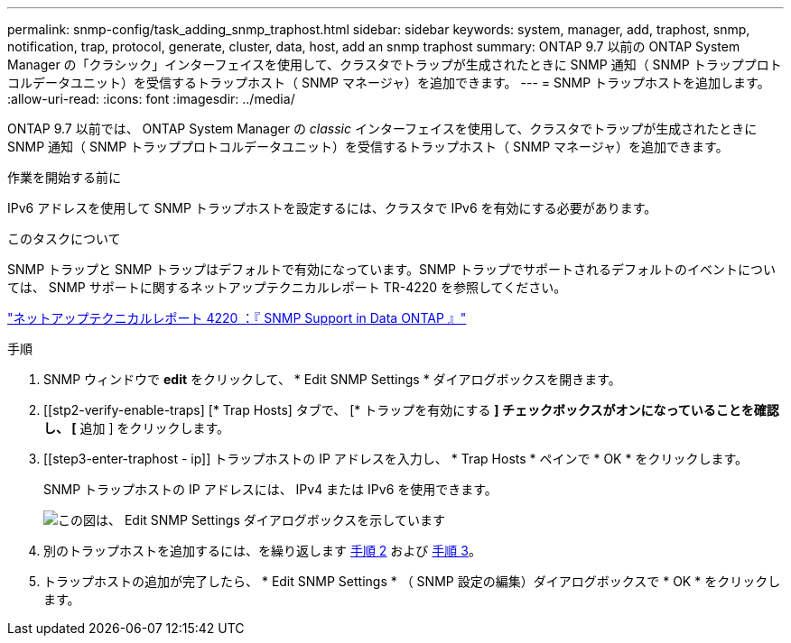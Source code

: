 ---
permalink: snmp-config/task_adding_snmp_traphost.html 
sidebar: sidebar 
keywords: system, manager, add, traphost, snmp, notification, trap, protocol, generate, cluster, data, host, add an snmp traphost 
summary: ONTAP 9.7 以前の ONTAP System Manager の「クラシック」インターフェイスを使用して、クラスタでトラップが生成されたときに SNMP 通知（ SNMP トラッププロトコルデータユニット）を受信するトラップホスト（ SNMP マネージャ）を追加できます。 
---
= SNMP トラップホストを追加します。
:allow-uri-read: 
:icons: font
:imagesdir: ../media/


[role="lead"]
ONTAP 9.7 以前では、 ONTAP System Manager の _classic_ インターフェイスを使用して、クラスタでトラップが生成されたときに SNMP 通知（ SNMP トラッププロトコルデータユニット）を受信するトラップホスト（ SNMP マネージャ）を追加できます。

.作業を開始する前に
IPv6 アドレスを使用して SNMP トラップホストを設定するには、クラスタで IPv6 を有効にする必要があります。

.このタスクについて
SNMP トラップと SNMP トラップはデフォルトで有効になっています。SNMP トラップでサポートされるデフォルトのイベントについては、 SNMP サポートに関するネットアップテクニカルレポート TR-4220 を参照してください。

http://www.netapp.com/us/media/tr-4220.pdf["ネットアップテクニカルレポート 4220 ：『 SNMP Support in Data ONTAP 』"^]

.手順
. SNMP ウィンドウで *edit* をクリックして、 * Edit SNMP Settings * ダイアログボックスを開きます。
. [[stp2-verify-enable-traps] [* Trap Hosts] タブで、 [* トラップを有効にする *] チェックボックスがオンになっていることを確認し、 [* 追加 ] をクリックします。
. [[step3-enter-traphost - ip]] トラップホストの IP アドレスを入力し、 * Trap Hosts * ペインで * OK * をクリックします。
+
SNMP トラップホストの IP アドレスには、 IPv4 または IPv6 を使用できます。

+
image::../media/snmp_add_traphost.gif[この図は、 Edit SNMP Settings ダイアログボックスを示しています,Traphosts tab,in which the traphost status "enabled" is checked and the example traphost IP address "192.0.2.0" is entered.]

. 別のトラップホストを追加するには、を繰り返します <<step2-verify-enable-traps,手順 2>> および <<step3-enter-traphost-ip,手順 3>>。
. トラップホストの追加が完了したら、 * Edit SNMP Settings * （ SNMP 設定の編集）ダイアログボックスで * OK * をクリックします。

